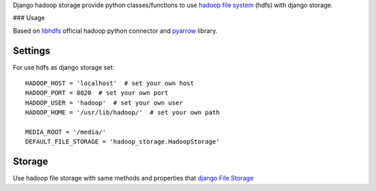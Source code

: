 Django hadoop storage provide python classes/functions
to use `hadoop file system <https://hadoop.apache.org/docs/r1.2.1/hdfs_design.html>`_
(hdfs) with django storage.

### Usage

Based on `libhdfs <https://hadoop.apache.org/docs/current/hadoop-project-dist/hadoop-hdfs/LibHdfs.html>`_
official hadoop python connector and `pyarrow <https://arrow.apache.org/docs/python/filesystems.html>`_
library.


Settings
--------

For use hdfs as django storage set::

    HADOOP_HOST = 'localhost'  # set your own host
    HADOOP_PORT = 8020  # set your own port
    HADOOP_USER = 'hadoop'  # set your own user
    HADOOP_HOME = '/usr/lib/hadoop/'  # set your own path

    MEDIA_ROOT = '/media/'
    DEFAULT_FILE_STORAGE = 'hadoop_storage.HadoopStorage'


Storage
-------
Use hadoop file storage with same methods and properties that
`django File Storage <https://docs.djangoproject.com/en/3.0/ref/files/storage/>`_

